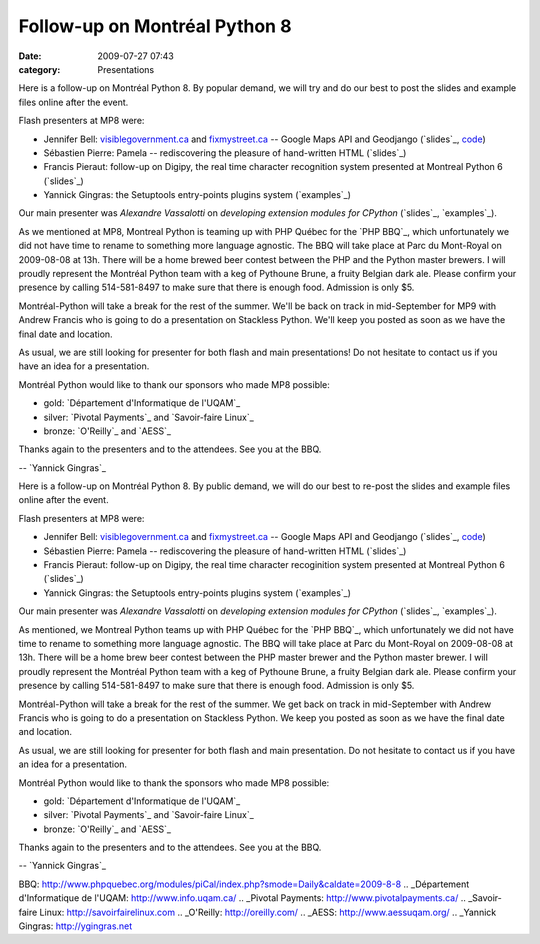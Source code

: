 Follow-up on Montréal Python 8
##############################
:date: 2009-07-27 07:43
:category: Presentations

Here is a follow-up on Montréal Python 8. By popular demand, we will try
and do our best to post the slides and example files online after the
event.

Flash presenters at MP8 were:

-  Jennifer Bell: `visiblegovernment.ca`_ and `fixmystreet.ca`_ --
   Google Maps API and Geodjango (`slides`_, `code`_)
-  Sébastien Pierre: Pamela -- rediscovering the pleasure of
   hand-written HTML (`slides`_)
-  Francis Pieraut: follow-up on Digipy, the real time character
   recognition system presented at Montreal Python 6 (`slides`_)
-  Yannick Gingras: the Setuptools entry-points plugins system
   (`examples`_)

Our main presenter was *Alexandre Vassalotti* on *developing extension
modules for CPython* (`slides`_, `examples`_).

.. raw:: html

   </p>

As we mentioned at MP8, Montreal Python is teaming up with PHP Québec
for the `PHP BBQ`_, which unfortunately we did not have time to rename
to something more language agnostic. The BBQ will take place at Parc du
Mont-Royal on 2009-08-08 at 13h. There will be a home brewed beer
contest between the PHP and the Python master brewers. I will proudly
represent the Montréal Python team with a keg of Pythoune Brune, a
fruity Belgian dark ale. Please confirm your presence by calling
514-581-8497 to make sure that there is enough food. Admission is only
$5.

Montréal-Python will take a break for the rest of the summer. We'll be
back on track in mid-September for MP9 with Andrew Francis who is going
to do a presentation on Stackless Python. We'll keep you posted as soon
as we have the final date and location.

As usual, we are still looking for presenter for both flash and main
presentations! Do not hesitate to contact us if you have an idea for a
presentation.

Montréal Python would like to thank our sponsors who made MP8 possible:

-  gold: `Département d'Informatique de l'UQAM`_
-  silver: `Pivotal Payments`_ and `Savoir-faire Linux`_
-  bronze: `O'Reilly`_ and `AESS`_

Thanks again to the presenters and to the attendees. See you at the BBQ.

-- `Yannick Gingras`_

Here is a follow-up on Montréal Python 8. By public demand, we will do
our best to re-post the slides and example files online after the event.

.. raw:: html

   </p>

Flash presenters at MP8 were:

-  Jennifer Bell: `visiblegovernment.ca`_ and `fixmystreet.ca`_ --
   Google Maps API and Geodjango (`slides`_, `code`_)
-  Sébastien Pierre: Pamela -- rediscovering the pleasure of
   hand-written HTML (`slides`_)
-  Francis Pieraut: follow-up on Digipy, the real time character
   recoginition system presented at Montreal Python 6 (`slides`_)
-  Yannick Gingras: the Setuptools entry-points plugins system
   (`examples`_)

Our main presenter was *Alexandre Vassalotti* on *developing extension
modules for CPython* (`slides`_, `examples`_).

.. raw:: html

   </p>

As mentioned, we Montreal Python teams up with PHP Québec for the `PHP
BBQ`_, which unfortunately we did not have time to rename to something
more language agnostic. The BBQ will take place at Parc du Mont-Royal on
2009-08-08 at 13h. There will be a home brew beer contest between the
PHP master brewer and the Python master brewer. I will proudly represent
the Montréal Python team with a keg of Pythoune Brune, a fruity Belgian
dark ale. Please confirm your presence by calling 514-581-8497 to make
sure that there is enough food. Admission is only $5.

Montréal-Python will take a break for the rest of the summer. We get
back on track in mid-September with Andrew Francis who is going to do a
presentation on Stackless Python. We keep you posted as soon as we have
the final date and location.

As usual, we are still looking for presenter for both flash and main
presentation. Do not hesitate to contact us if you have an idea for a
presentation.

Montréal Python would like to thank the sponsors who made MP8 possible:

-  gold: `Département d'Informatique de l'UQAM`_
-  silver: `Pivotal Payments`_ and `Savoir-faire Linux`_
-  bronze: `O'Reilly`_ and `AESS`_

Thanks again to the presenters and to the attendees. See you at the BBQ.

-- `Yannick Gingras`_

.. raw:: html

   </p>

.. _visiblegovernment.ca: http://visiblegovernment.ca
.. _fixmystreet.ca: http://fixmystreet.ca
.. _slides: http://montrealpython.com/wp-content/uploads/2009/07/mp8-visiblegovermento.pdf
.. _code: http://github.com/visiblegovernment
.. _slides: http://montrealpython.com/wp-content/uploads/2009/07/mp8-pamela.pdf
.. _slides: http://montrealpython.com/wp-content/uploads/2009/07/mp8-digipy.pdf
.. _examples: http://montrealpython.com/wp-content/uploads/2009/07/mp8-setuptools-plugins-intro.tar.gz
.. _slides: http://montrealpython.com/wp-content/uploads/2009/07/mp8-main-presentation.pdf
.. _examples: http://montrealpython.com/wp-content/uploads/2009/07/mp8-main-presentation-examples.zip
.. _PHP
BBQ: http://www.phpquebec.org/modules/piCal/index.php?smode=Daily&caldate=2009-8-8
.. _Département d'Informatique de l'UQAM: http://www.info.uqam.ca/
.. _Pivotal Payments: http://www.pivotalpayments.ca/
.. _Savoir-faire Linux: http://savoirfairelinux.com
.. _O'Reilly: http://oreilly.com/
.. _AESS: http://www.aessuqam.org/
.. _Yannick Gingras: http://ygingras.net
